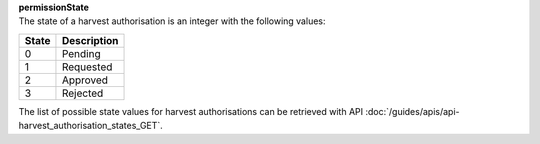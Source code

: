 | **permissionState**
| The state of a harvest authorisation is an integer with the following values:

========= ===============
**State** **Description**
--------- ---------------
  0       Pending
  1       Requested
  2       Approved
  3       Rejected
========= ===============

The list of possible state values for harvest authorisations can be retrieved with API :doc:`/guides/apis/api-harvest_authorisation_states_GET`.